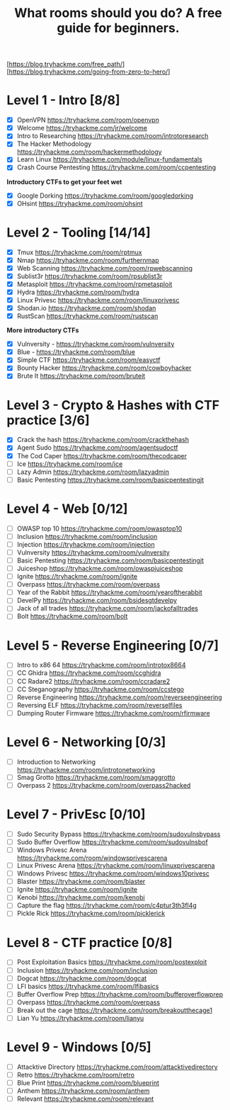 #+TITLE: What rooms should you do? A free guide for beginners.

[https://blog.tryhackme.com/free_path/]
[https://blog.tryhackme.com/going-from-zero-to-hero/]

* Level 1 - Intro [8/8]

- [X] OpenVPN https://tryhackme.com/room/openvpn
- [X] Welcome https://tryhackme.com/jr/welcome
- [X] Intro to Researching https://tryhackme.com/room/introtoresearch
- [X] The Hacker Methodology https://tryhackme.com/room/hackermethodology
- [X] Learn Linux https://tryhackme.com/module/linux-fundamentals
- [X] Crash Course Pentesting https://tryhackme.com/room/ccpentesting

**Introductory CTFs to get your feet wet**

- [X] Google Dorking https://tryhackme.com/room/googledorking
- [X] OHsint https://tryhackme.com/room/ohsint

* Level 2 - Tooling [14/14]

- [X] Tmux https://tryhackme.com/room/rptmux
- [X] Nmap https://tryhackme.com/room/furthernmap
- [X] Web Scanning https://tryhackme.com/room/rpwebscanning
- [X] Sublist3r https://tryhackme.com/room/rpsublist3r
- [X] Metasploit https://tryhackme.com/room/rpmetasploit
- [X] Hydra https://tryhackme.com/room/hydra
- [X] Linux Privesc https://tryhackme.com/room/linuxprivesc
- [X] Shodan.io https://tryhackme.com/room/shodan
- [X] RustScan https://tryhackme.com/room/rustscan

**More introductory CTFs**

- [X] Vulnversity - https://tryhackme.com/room/vulnversity
- [X] Blue - https://tryhackme.com/room/blue
- [X] Simple CTF https://tryhackme.com/room/easyctf
- [X] Bounty Hacker https://tryhackme.com/room/cowboyhacker
- [X] Brute It https://tryhackme.com/room/bruteit

* Level 3 - Crypto & Hashes with CTF practice [3/6]

- [X] Crack the hash https://tryhackme.com/room/crackthehash
- [X] Agent Sudo https://tryhackme.com/room/agentsudoctf
- [X] The Cod Caper https://tryhackme.com/room/thecodcaper
- [ ] Ice https://tryhackme.com/room/ice
- [ ] Lazy Admin https://tryhackme.com/room/lazyadmin
- [ ] Basic Pentesting https://tryhackme.com/room/basicpentestingjt

* Level 4 - Web [0/12]

- [ ] OWASP top 10 https://tryhackme.com/room/owasptop10
- [ ] Inclusion https://tryhackme.com/room/inclusion
- [ ] Injection https://tryhackme.com/room/injection
- [ ] Vulnversity https://tryhackme.com/room/vulnversity
- [ ] Basic Pentesting https://tryhackme.com/room/basicpentestingjt
- [ ] Juiceshop https://tryhackme.com/room/owaspjuiceshop
- [ ] Ignite https://tryhackme.com/room/ignite
- [ ] Overpass https://tryhackme.com/room/overpass
- [ ] Year of the Rabbit https://tryhackme.com/room/yearoftherabbit
- [ ] DevelPy https://tryhackme.com/room/bsidesgtdevelpy
- [ ] Jack of all trades https://tryhackme.com/room/jackofalltrades
- [ ] Bolt https://tryhackme.com/room/bolt

* Level 5 - Reverse Engineering [0/7]

- [ ] Intro to x86 64 https://tryhackme.com/room/introtox8664
- [ ] CC Ghidra https://tryhackme.com/room/ccghidra
- [ ] CC Radare2 https://tryhackme.com/room/ccradare2
- [ ] CC Steganography https://tryhackme.com/room/ccstego
- [ ] Reverse Engineering https://tryhackme.com/room/reverseengineering
- [ ] Reversing ELF https://tryhackme.com/room/reverselfiles
- [ ] Dumping Router Firmware https://tryhackme.com/room/rfirmware

* Level 6 - Networking [0/3]

- [ ] Introduction to Networking https://tryhackme.com/room/introtonetworking
- [ ] Smag Grotto https://tryhackme.com/room/smaggrotto
- [ ] Overpass 2 https://tryhackme.com/room/overpass2hacked

* Level 7 - PrivEsc [0/10]

- [ ] Sudo Security Bypass https://tryhackme.com/room/sudovulnsbypass
- [ ] Sudo Buffer Overflow https://tryhackme.com/room/sudovulnsbof
- [ ] Windows Privesc Arena https://tryhackme.com/room/windowsprivescarena
- [ ] Linux Privesc Arena https://tryhackme.com/room/linuxprivescarena
- [ ] Windows Privesc https://tryhackme.com/room/windows10privesc
- [ ] Blaster https://tryhackme.com/room/blaster
- [ ] Ignite https://tryhackme.com/room/ignite
- [ ] Kenobi https://tryhackme.com/room/kenobi
- [ ] Capture the flag https://tryhackme.com/room/c4ptur3th3fl4g
- [ ] Pickle Rick https://tryhackme.com/room/picklerick

* Level 8 - CTF practice [0/8]

- [ ] Post Exploitation Basics https://tryhackme.com/room/postexploit
- [ ] Inclusion https://tryhackme.com/room/inclusion
- [ ] Dogcat https://tryhackme.com/room/dogcat
- [ ] LFI basics https://tryhackme.com/room/lfibasics
- [ ] Buffer Overflow Prep https://tryhackme.com/room/bufferoverflowprep
- [ ] Overpass https://tryhackme.com/room/overpass
- [ ] Break out the cage https://tryhackme.com/room/breakoutthecage1
- [ ] Lian Yu https://tryhackme.com/room/lianyu

* Level 9 - Windows [0/5]

- [ ] Attacktive Directory https://tryhackme.com/room/attacktivedirectory
- [ ] Retro https://tryhackme.com/room/retro
- [ ] Blue Print https://tryhackme.com/room/blueprint
- [ ] Anthem https://tryhackme.com/room/anthem
- [ ] Relevant https://tryhackme.com/room/relevant
